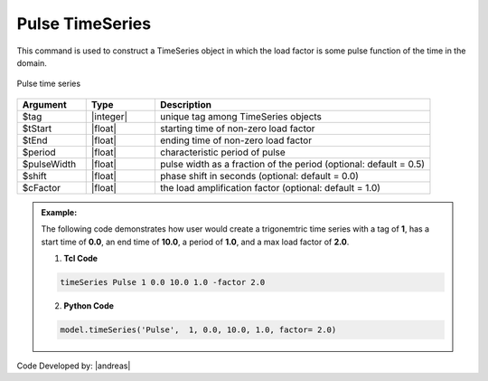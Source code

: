 Pulse TimeSeries
^^^^^^^^^^^^^^^^

This command is used to construct a TimeSeries object in which the load factor is some pulse function of the time in the domain.

.. figure:: figures/PulseTimeSeries.png
	:align: center
	:figclass: align-center

	Pulse time series


.. function:: timeSeries Pulse $tag $tStart $tFinish $period <-width $pulseWidth> <-shift $shift> <-factor $cFactor>

.. csv-table:: 
   :header: "Argument", "Type", "Description"
   :widths: 10, 10, 40

      $tag, |integer|,	   unique tag among TimeSeries objects
      $tStart, |float|,	   starting time of non-zero load factor
      $tEnd, |float|, ending time of non-zero load factor
      $period, |float|, characteristic period of pulse
      $pulseWidth, |float|, pulse width as a fraction of the period (optional: default = 0.5)
      $shift, |float|,	phase shift in seconds (optional: default = 0.0)
      $cFactor, |float|, the load amplification factor (optional: default = 1.0)

.. admonition:: Example:

   The following code demonstrates how user would create a trigonemtric time series with a tag of **1**, has a start time of **0.0**, an end time of **10.0**, a period of **1.0**, and a max load factor of **2.0**.

   1. **Tcl Code**

   .. code-block:: none

      timeSeries Pulse 1 0.0 10.0 1.0 -factor 2.0


   2. **Python Code**

   .. code-block:: python

      model.timeSeries('Pulse',  1, 0.0, 10.0, 1.0, factor= 2.0)


Code Developed by: |andreas|
